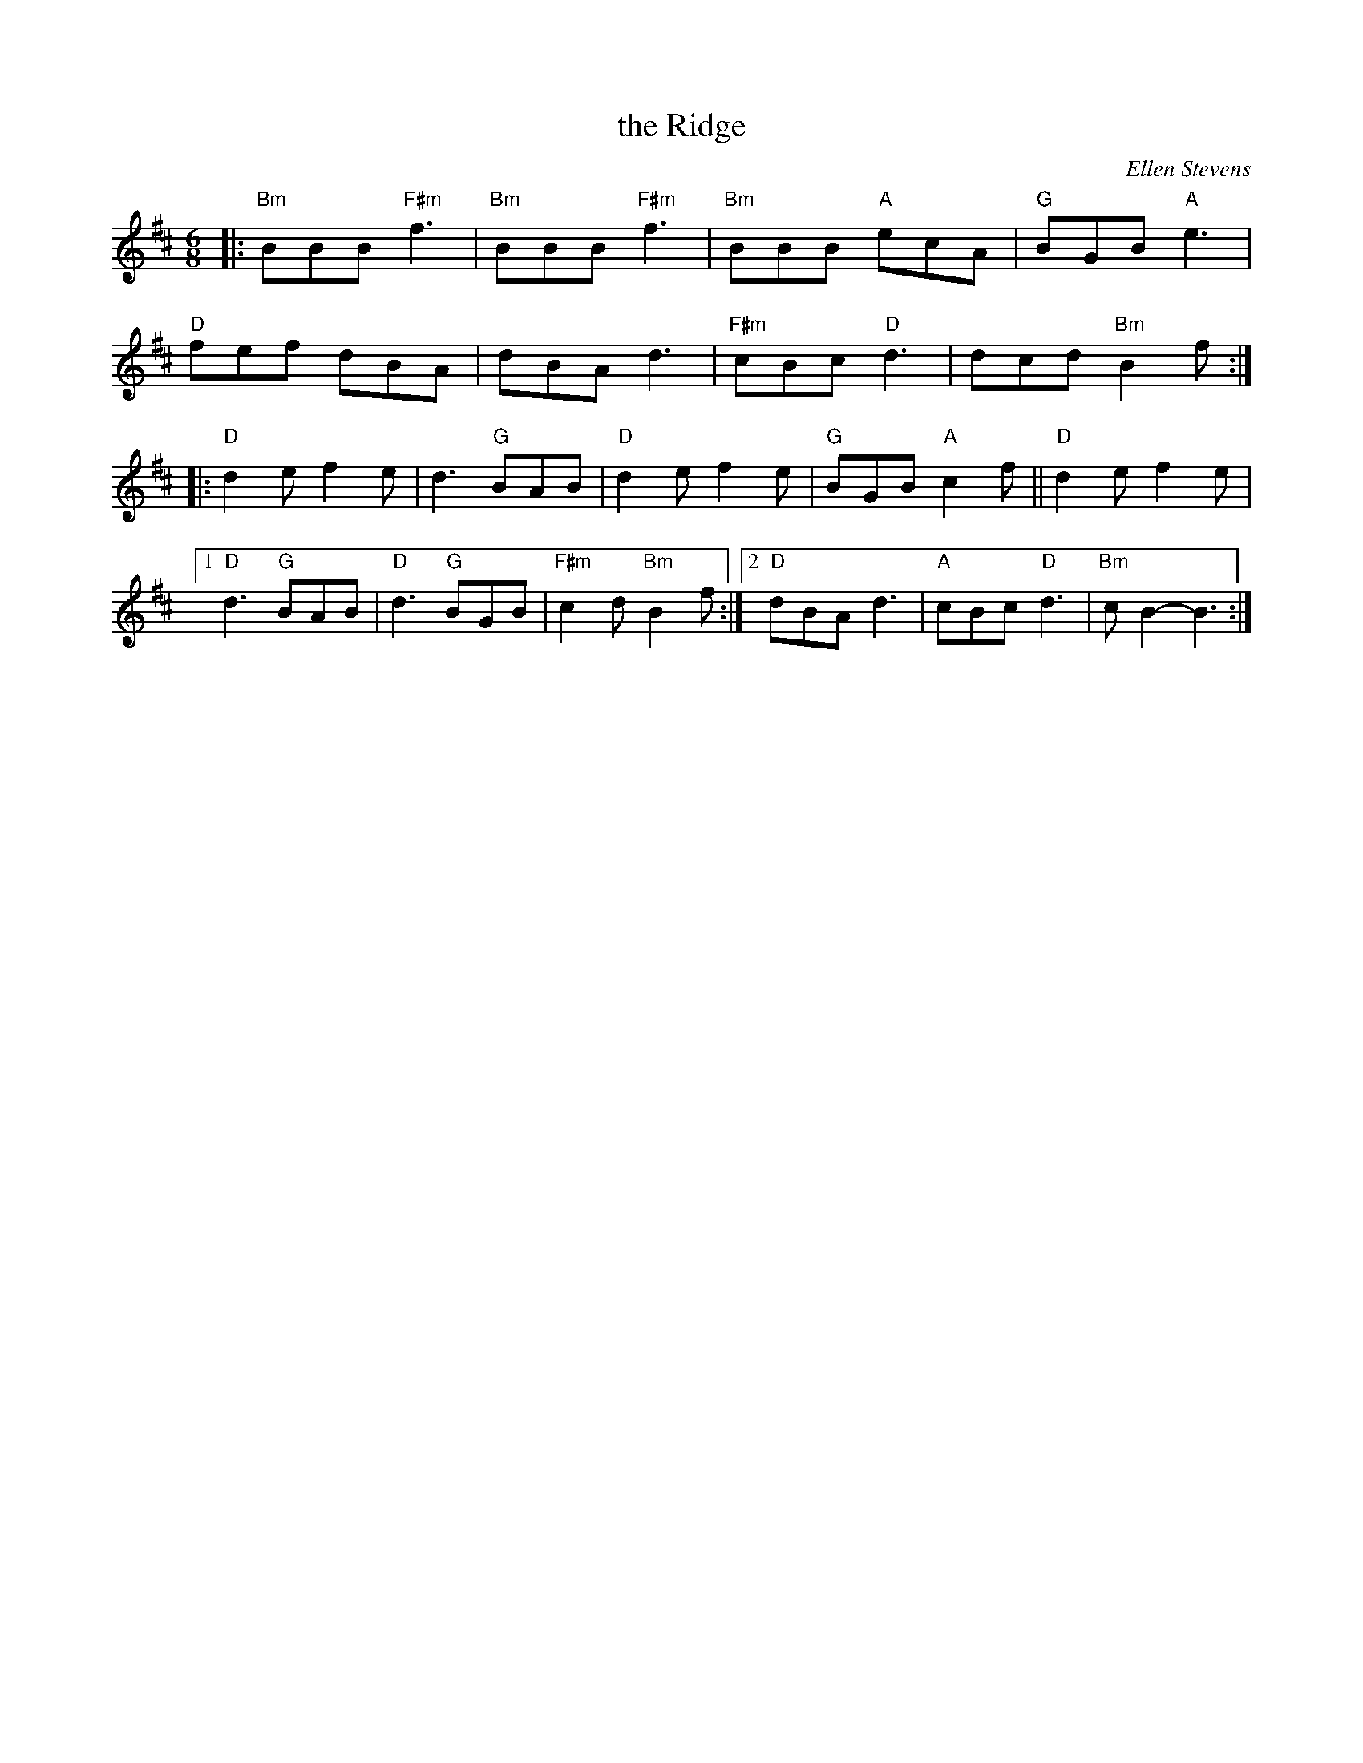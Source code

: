 X: 1
T: the Ridge
C: Ellen Stevens
N: Pipe tune
R: jig, march
Z: 2020 John Chambers <jc:trillian.mit.edu>
S: https://www.facebook.com/groups/Fiddletuneoftheday/ 2020-10-07
S: https://www.facebook.com/groups/Fiddletuneoftheday/photos/
M: 6/8
L: 1/8
K: Bm	% and D
|:\
"Bm"BBB "F#m"f3 | "Bm"BBB "F#m"f3 | "Bm"BBB "A"ecA | "G"BGB "A"e3 |
"D"fef dBA | dBA d3 | "F#m"cBc "D"d3 | dcd "Bm"B2f :|
|: "D"d2e f2e | d3 "G"BAB | "D"d2e f2e | "G"BGB "A"c2f || "D"d2e f2e |
[1 "D"d3 "G"BAB | "D"d3 "G"BGB | "F#m"c2d "Bm"B2f :|\
[2 "D"dBA d3 | "A"cBc "D"d3 | "Bm"cB2- B3 :|
